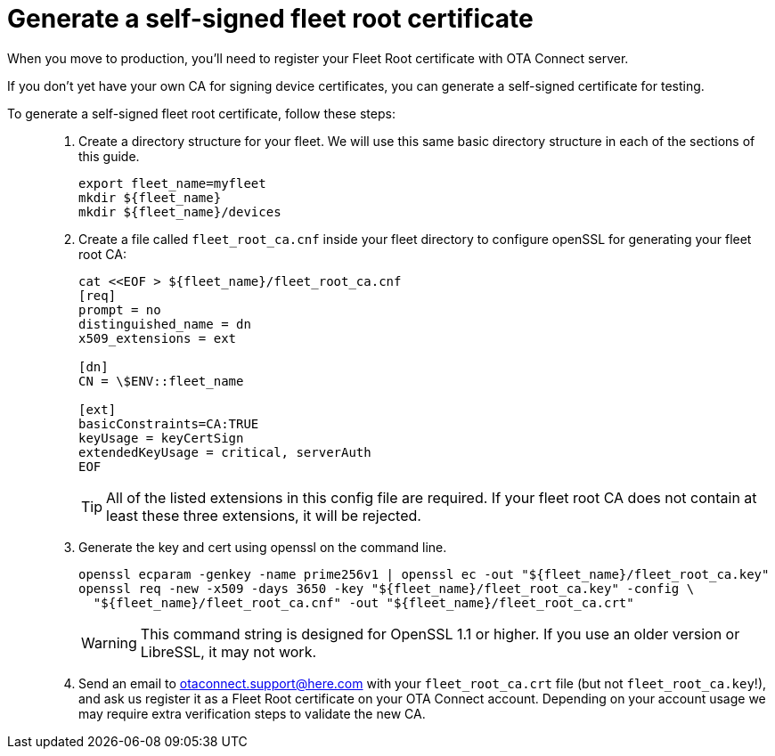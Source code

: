 = Generate a self-signed fleet root certificate
ifdef::env-github[]

[NOTE]
====
We recommend that you link:https://docs.ota.here.com/ota-client/latest/{docname}.html[view this article in our documentation portal]. Not all of our articles render correctly in GitHub.
====
endif::[]


When you move to production, you'll need to register your Fleet Root certificate with OTA Connect server.

If you don't yet have your own CA for signing device certificates, you can generate a self-signed certificate for testing.

To generate a self-signed fleet root certificate, follow these steps: ::
. Create a directory structure for your fleet. We will use this same basic directory structure in each of the sections of this guide.
+
[source,bash]
----
export fleet_name=myfleet
mkdir ${fleet_name}
mkdir ${fleet_name}/devices
----
+
. Create a file called `fleet_root_ca.cnf` inside your fleet directory to configure openSSL for generating your fleet root CA:
+
[source,bash]
----
cat <<EOF > ${fleet_name}/fleet_root_ca.cnf
[req]
prompt = no
distinguished_name = dn
x509_extensions = ext

[dn]
CN = \$ENV::fleet_name

[ext]
basicConstraints=CA:TRUE
keyUsage = keyCertSign
extendedKeyUsage = critical, serverAuth
EOF
----
+
TIP: All of the listed extensions in this config file are required. If your fleet root CA does not contain at least these three extensions, it will be rejected.
. Generate the key and cert using openssl on the command line.
+
[source,bash]
----
openssl ecparam -genkey -name prime256v1 | openssl ec -out "${fleet_name}/fleet_root_ca.key"
openssl req -new -x509 -days 3650 -key "${fleet_name}/fleet_root_ca.key" -config \
  "${fleet_name}/fleet_root_ca.cnf" -out "${fleet_name}/fleet_root_ca.crt"
----
+
WARNING: This command string is designed for OpenSSL 1.1 or higher. If you use an older version or LibreSSL, it may not work.
. Send an email to link:mailto:otaconnect.support@here.com[otaconnect.support@here.com] with your `fleet_root_ca.crt` file (but not `fleet_root_ca.key`!), and ask us register it as a Fleet Root certificate on your OTA Connect account. Depending on your account usage we may require extra verification steps to validate the new CA.
